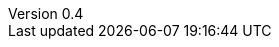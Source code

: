:config_adoc_include_guard: 1

// ======================= AsciiSpec Processor Configuration =======================
// Inline Task Macro Config
// See https://github.numberfour.eu/NumberFour/asciispec#inline-task-macro for details.

:task_def_IDEBUG-: GitHub;IDE Bugs;https://github.com/NumberFour/N4JS/issues/{TASK_ID};images/github.png;GH-{TASK_ID}
:task_def_IDE-: Jira;IDE Backlog;https://jira.numberfour.eu/browse/IDE-{TASK_ID};images/jira.png;IDE-{TASK_ID}
:task_def_GH-: Github;IDE Bugs;https://github.com/NumberFour/N4JS/issues/{TASK_ID};images/github.png;GH-{TASK_ID}
:task_def_SL-: Jira;STDLIB Backlog;https://jira.numberfour.eu/browse/SL-{TASK_ID};images/jira.png;IDE-{TASK_ID}

// =========================== Inline Cwiki Macro Config ===========================
// See https://github.numberfour.eu/NumberFour/asciispec#inline-cwiki-macro for  details.
:cwiki_def: https://confluence.numberfour.eu/display/{PATH};https://confluence.numberfour.eu/pages/viewpage.action?pageId={PAGE_ID};images/jira.png;Confluence entry:{TITLE}

// =========================== AsciiSpec Bibliography ===========================
// Path to Bib File (usually in same folder as index.adoc)
:bib-file: n4jsspec.bib

// =================== Builtin AsciiDoctor Document Attributes ================= //
// For more info, see http://asciidoctor.org/docs/user-manual/#builtin-attributes

// Header and Footer info //
:docinfodir: headers
:docinfo1:

// Stylesheet settings //
:stylesdir: styles
:stylesheet: foundation.css

// Syntax Highlighting //
:!source-highlighter:

// General / Document layout etc. //
:toc: left
:toclevel: 3
:doctype: book

// Numbered section titles with auto-generated anchors
:sectnumlevels: 5
:sectnums:
:sectanchors:
:idseparator: -

// Creates a clickable (and copyable) link beside section titles
:sectlinks:

// Link to css instead of embedding
:linkcss:

// Allows for UI macros, see http://asciidoctor.org/docs/user-manual/#user-interface-macros
:experimental: true

// =================== Project-Specific Attributes ================= //

:revnumber: 0.4

// ======================= Image Resizing Variables ================= //
// Ifdefs below set image attributes based on backend - usage example:
// image:logo.png[{small}]

ifdef::backend-html5[]
:full-width: width='100%'
:medium-width: width='75%'
:medium-center: align=center,width='75%'
:half-center: align=center,width='50%'
:half-right: float=right,align=right,width='60%'
:half-width: width='50%'
:small: width='25%'
:small-center: width='25%',align=center
:thumbnail: width='60'
endif::[]

ifdef::backend-docbook5[]
:full-width: scaledwidth='100%'
:medium-width: scaledwidth='75%'
:medium-center: align=center,scaledwidth='75%'
:half-width: scaledwidth='50%'
:half-right: float=right,align=right,scaledwidth='50%'
:half-center: align=center,scaledwidth='50%'
:small: scaledwidth='25%'
:small-center: scaledwidth='25%',align=center
:thumbnail: width='20mm'
endif::[]
